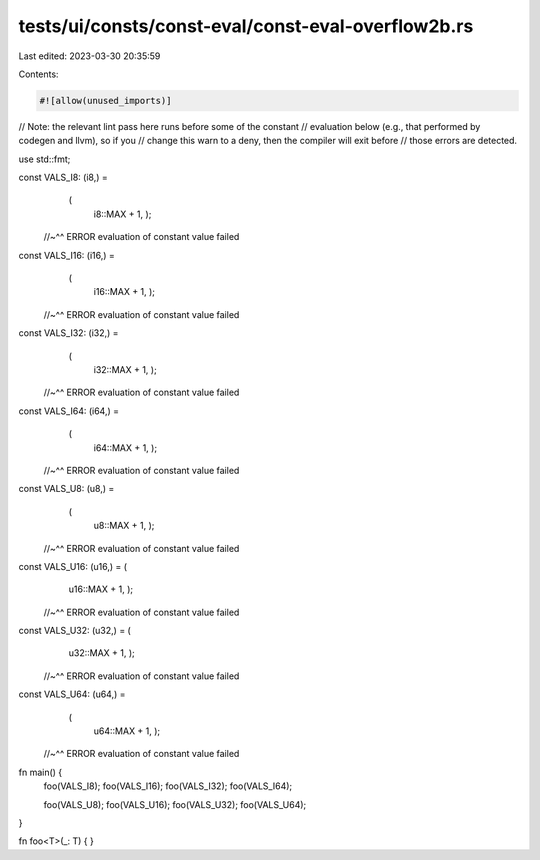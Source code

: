 tests/ui/consts/const-eval/const-eval-overflow2b.rs
===================================================

Last edited: 2023-03-30 20:35:59

Contents:

.. code-block:: rs

    #![allow(unused_imports)]

// Note: the relevant lint pass here runs before some of the constant
// evaluation below (e.g., that performed by codegen and llvm), so if you
// change this warn to a deny, then the compiler will exit before
// those errors are detected.

use std::fmt;

const VALS_I8: (i8,) =
    (
     i8::MAX + 1,
     );
 //~^^ ERROR evaluation of constant value failed

const VALS_I16: (i16,) =
    (
     i16::MAX + 1,
     );
 //~^^ ERROR evaluation of constant value failed

const VALS_I32: (i32,) =
    (
     i32::MAX + 1,
     );
 //~^^ ERROR evaluation of constant value failed

const VALS_I64: (i64,) =
    (
     i64::MAX + 1,
     );
 //~^^ ERROR evaluation of constant value failed

const VALS_U8: (u8,) =
    (
     u8::MAX + 1,
     );
 //~^^ ERROR evaluation of constant value failed

const VALS_U16: (u16,) = (
     u16::MAX + 1,
     );
 //~^^ ERROR evaluation of constant value failed

const VALS_U32: (u32,) = (
     u32::MAX + 1,
     );
 //~^^ ERROR evaluation of constant value failed

const VALS_U64: (u64,) =
    (
     u64::MAX + 1,
     );
 //~^^ ERROR evaluation of constant value failed

fn main() {
    foo(VALS_I8);
    foo(VALS_I16);
    foo(VALS_I32);
    foo(VALS_I64);

    foo(VALS_U8);
    foo(VALS_U16);
    foo(VALS_U32);
    foo(VALS_U64);
}

fn foo<T>(_: T) {
}



